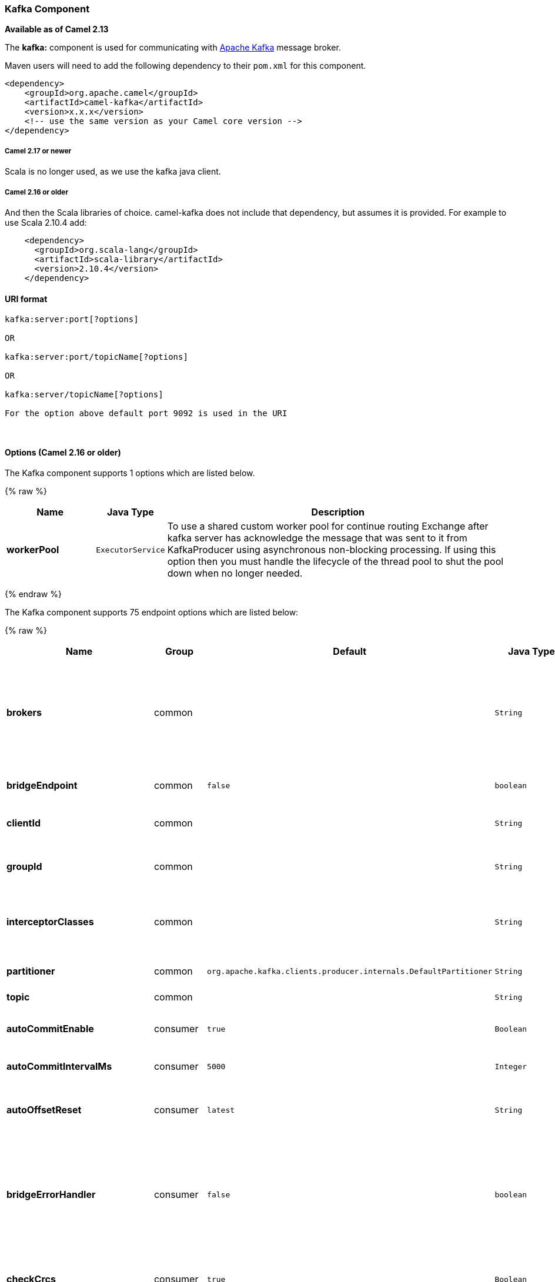 [[Kafka-KafkaComponent]]
Kafka Component
~~~~~~~~~~~~~~~

*Available as of Camel 2.13*

The *kafka:* component is used for communicating with
http://kafka.apache.org/[Apache Kafka] message broker.

Maven users will need to add the following dependency to their `pom.xml`
for this component.

[source,xml]
------------------------------------------------------------
<dependency>
    <groupId>org.apache.camel</groupId>
    <artifactId>camel-kafka</artifactId>
    <version>x.x.x</version>
    <!-- use the same version as your Camel core version -->
</dependency>
------------------------------------------------------------

[[Kafka-Camel2.17ornewer]]
Camel 2.17 or newer
+++++++++++++++++++

Scala is no longer used, as we use the kafka java client.

[[Kafka-Camel2.16orolder]]
Camel 2.16 or older
+++++++++++++++++++

And then the Scala libraries of choice. camel-kafka does not include
that dependency, but assumes it is provided. For example to use Scala
2.10.4 add:

[source,xml]
--------------------------------------------
    <dependency>
      <groupId>org.scala-lang</groupId>
      <artifactId>scala-library</artifactId>
      <version>2.10.4</version>
    </dependency>
--------------------------------------------

[[Kafka-URIformat]]
URI format
^^^^^^^^^^

[source,java]
---------------------------
kafka:server:port[?options]

OR

kafka:server:port/topicName[?options]

OR

kafka:server/topicName[?options] 

For the option above default port 9092 is used in the URI
---------------------------

 

[[Kafka-Options]]
Options (Camel 2.16 or older)
^^^^^^^^^^^^^^^^^^^^^^^^^^^^^
// component options: START
The Kafka component supports 1 options which are listed below.



{% raw %}
[width="100%",cols="2s,1m,8",options="header"]
|=======================================================================
| Name | Java Type | Description
| workerPool | ExecutorService | To use a shared custom worker pool for continue routing Exchange after kafka server has acknowledge the message that was sent to it from KafkaProducer using asynchronous non-blocking processing. If using this option then you must handle the lifecycle of the thread pool to shut the pool down when no longer needed.
|=======================================================================
{% endraw %}
// component options: END
















// endpoint options: START
The Kafka component supports 75 endpoint options which are listed below:

{% raw %}
[width="100%",cols="2s,1,1m,1m,5",options="header"]
|=======================================================================
| Name | Group | Default | Java Type | Description
| brokers | common |  | String | *Required* This is for bootstrapping and the producer will only use it for getting metadata (topics partitions and replicas). The socket connections for sending the actual data will be established based on the broker information returned in the metadata. The format is host1:port1host2:port2 and the list can be a subset of brokers or a VIP pointing to a subset of brokers. This option is known as metadata.broker.list in the Kafka documentation.
| bridgeEndpoint | common | false | boolean | If the option is true then KafkaProducer will ignore the KafkaConstants.TOPIC header setting of the inbound message.
| clientId | common |  | String | The client id is a user-specified string sent in each request to help trace calls. It should logically identify the application making the request.
| groupId | common |  | String | A string that uniquely identifies the group of consumer processes to which this consumer belongs. By setting the same group id multiple processes indicate that they are all part of the same consumer group.
| interceptorClasses | common |  | String | Sets interceptors for producer or consumers. Producer interceptors have to be classes implementing org.apache.kafka.clients.producer.ProducerInterceptor Consumer interceptors have to be classes implementing org.apache.kafka.clients.consumer.ConsumerInterceptor
| partitioner | common | org.apache.kafka.clients.producer.internals.DefaultPartitioner | String | The partitioner class for partitioning messages amongst sub-topics. The default partitioner is based on the hash of the key.
| topic | common |  | String | *Required* Name of the topic to use.
| autoCommitEnable | consumer | true | Boolean | If true periodically commit to ZooKeeper the offset of messages already fetched by the consumer. This committed offset will be used when the process fails as the position from which the new consumer will begin.
| autoCommitIntervalMs | consumer | 5000 | Integer | The frequency in ms that the consumer offsets are committed to zookeeper.
| autoOffsetReset | consumer | latest | String | What to do when there is no initial offset in ZooKeeper or if an offset is out of range: smallest : automatically reset the offset to the smallest offset largest : automatically reset the offset to the largest offset fail: throw exception to the consumer
| bridgeErrorHandler | consumer | false | boolean | Allows for bridging the consumer to the Camel routing Error Handler which mean any exceptions occurred while the consumer is trying to pickup incoming messages or the likes will now be processed as a message and handled by the routing Error Handler. By default the consumer will use the org.apache.camel.spi.ExceptionHandler to deal with exceptions that will be logged at WARN/ERROR level and ignored.
| checkCrcs | consumer | true | Boolean | Automatically check the CRC32 of the records consumed. This ensures no on-the-wire or on-disk corruption to the messages occurred. This check adds some overhead so it may be disabled in cases seeking extreme performance.
| consumerId | consumer |  | String | Generated automatically if not set.
| consumerRequestTimeoutMs | consumer | 40000 | Integer | The configuration controls the maximum amount of time the client will wait for the response of a request. If the response is not received before the timeout elapses the client will resend the request if necessary or fail the request if retries are exhausted.
| consumersCount | consumer | 1 | int | The number of consumers that connect to kafka server
| consumerStreams | consumer | 10 | int | Number of concurrent consumers on the consumer
| fetchMinBytes | consumer | 1024 | Integer | The minimum amount of data the server should return for a fetch request. If insufficient data is available the request will wait for that much data to accumulate before answering the request.
| fetchWaitMaxMs | consumer | 500 | Integer | The maximum amount of time the server will block before answering the fetch request if there isn't sufficient data to immediately satisfy fetch.min.bytes
| heartbeatIntervalMs | consumer | 3000 | Integer | The expected time between heartbeats to the consumer coordinator when using Kafka's group management facilities. Heartbeats are used to ensure that the consumer's session stays active and to facilitate rebalancing when new consumers join or leave the group. The value must be set lower than session.timeout.ms but typically should be set no higher than 1/3 of that value. It can be adjusted even lower to control the expected time for normal rebalances.
| keyDeserializer | consumer | org.apache.kafka.common.serialization.StringDeserializer | String | Deserializer class for key that implements the Deserializer interface.
| maxPartitionFetchBytes | consumer | 1048576 | Integer | The maximum amount of data per-partition the server will return. The maximum total memory used for a request will be partitions max.partition.fetch.bytes. This size must be at least as large as the maximum message size the server allows or else it is possible for the producer to send messages larger than the consumer can fetch. If that happens the consumer can get stuck trying to fetch a large message on a certain partition.
| partitionAssignor | consumer | org.apache.kafka.clients.consumer.RangeAssignor | String | The class name of the partition assignment strategy that the client will use to distribute partition ownership amongst consumer instances when group management is used
| pollTimeoutMs | consumer | 5000 | Long | The timeout used when polling the KafkaConsumer.
| seekToBeginning | consumer | false | boolean | If the option is true then KafkaConsumer will read from beginning on startup.
| sessionTimeoutMs | consumer | 30000 | Integer | The timeout used to detect failures when using Kafka's group management facilities.
| valueDeserializer | consumer | org.apache.kafka.common.serialization.StringDeserializer | String | Deserializer class for value that implements the Deserializer interface.
| exceptionHandler | consumer (advanced) |  | ExceptionHandler | To let the consumer use a custom ExceptionHandler. Notice if the option bridgeErrorHandler is enabled then this options is not in use. By default the consumer will deal with exceptions that will be logged at WARN/ERROR level and ignored.
| bufferMemorySize | producer | 33554432 | Integer | The total bytes of memory the producer can use to buffer records waiting to be sent to the server. If records are sent faster than they can be delivered to the server the producer will either block or throw an exception based on the preference specified by block.on.buffer.full.This setting should correspond roughly to the total memory the producer will use but is not a hard bound since not all memory the producer uses is used for buffering. Some additional memory will be used for compression (if compression is enabled) as well as for maintaining in-flight requests.
| compressionCodec | producer | none | String | This parameter allows you to specify the compression codec for all data generated by this producer. Valid values are none gzip and snappy.
| connectionMaxIdleMs | producer | 540000 | Integer | Close idle connections after the number of milliseconds specified by this config.
| kerberosBeforeReloginMinTime | producer | 60000 | Integer | Login thread sleep time between refresh attempts.
| kerberosInitCmd | producer | /usr/bin/kinit | String | Kerberos kinit command path. Default is /usr/bin/kinit
| kerberosRenewJitter | producer | 0.05 | Double | Percentage of random jitter added to the renewal time.
| kerberosRenewWindowFactor | producer | 0.8 | Double | Login thread will sleep until the specified window factor of time from last refresh to ticket's expiry has been reached at which time it will try to renew the ticket.
| keySerializerClass | producer |  | String | The serializer class for keys (defaults to the same as for messages if nothing is given).
| lingerMs | producer | 0 | Integer | The producer groups together any records that arrive in between request transmissions into a single batched request. Normally this occurs only under load when records arrive faster than they can be sent out. However in some circumstances the client may want to reduce the number of requests even under moderate load. This setting accomplishes this by adding a small amount of artificial delaythat is rather than immediately sending out a record the producer will wait for up to the given delay to allow other records to be sent so that the sends can be batched together. This can be thought of as analogous to Nagle's algorithm in TCP. This setting gives the upper bound on the delay for batching: once we get batch.size worth of records for a partition it will be sent immediately regardless of this setting however if we have fewer than this many bytes accumulated for this partition we will 'linger' for the specified time waiting for more records to show up. This setting defaults to 0 (i.e. no delay). Setting linger.ms=5 for example would have the effect of reducing the number of requests sent but would add up to 5ms of latency to records sent in the absense of load.
| maxBlockMs | producer | 60000 | Integer | The configuration controls how long sending to kafka will block. These methods can be blocked for multiple reasons. For e.g: buffer full metadata unavailable.This configuration imposes maximum limit on the total time spent in fetching metadata serialization of key and value partitioning and allocation of buffer memory when doing a send(). In case of partitionsFor() this configuration imposes a maximum time threshold on waiting for metadata
| maxInFlightRequest | producer | 5 | Integer | The maximum number of unacknowledged requests the client will send on a single connection before blocking. Note that if this setting is set to be greater than 1 and there are failed sends there is a risk of message re-ordering due to retries (i.e. if retries are enabled).
| maxRequestSize | producer | 1048576 | Integer | The maximum size of a request. This is also effectively a cap on the maximum record size. Note that the server has its own cap on record size which may be different from this. This setting will limit the number of record batches the producer will send in a single request to avoid sending huge requests.
| metadataMaxAgeMs | producer | 300000 | Integer | The period of time in milliseconds after which we force a refresh of metadata even if we haven't seen any partition leadership changes to proactively discover any new brokers or partitions.
| metricReporters | producer |  | String | A list of classes to use as metrics reporters. Implementing the MetricReporter interface allows plugging in classes that will be notified of new metric creation. The JmxReporter is always included to register JMX statistics.
| metricsSampleWindowMs | producer | 30000 | Integer | The number of samples maintained to compute metrics.
| noOfMetricsSample | producer | 2 | Integer | The number of samples maintained to compute metrics.
| producerBatchSize | producer | 16384 | Integer | The producer will attempt to batch records together into fewer requests whenever multiple records are being sent to the same partition. This helps performance on both the client and the server. This configuration controls the default batch size in bytes. No attempt will be made to batch records larger than this size.Requests sent to brokers will contain multiple batches one for each partition with data available to be sent.A small batch size will make batching less common and may reduce throughput (a batch size of zero will disable batching entirely). A very large batch size may use memory a bit more wastefully as we will always allocate a buffer of the specified batch size in anticipation of additional records.
| queueBufferingMaxMessages | producer | 10000 | Integer | The maximum number of unsent messages that can be queued up the producer when using async mode before either the producer must be blocked or data must be dropped.
| receiveBufferBytes | producer | 32768 | Integer | The size of the TCP receive buffer (SO_RCVBUF) to use when reading data.
| reconnectBackoffMs | producer | 50 | Integer | The amount of time to wait before attempting to reconnect to a given host. This avoids repeatedly connecting to a host in a tight loop. This backoff applies to all requests sent by the consumer to the broker.
| recordMetadata | producer | true | boolean | Whether the producer should store the RecordMetadata results from sending to Kafka. The results are stored in a List containing the RecordMetadata metadata's. The list is stored on a header with the key link KafkaConstantsKAFKA_RECORDMETA
| requestRequiredAcks | producer | 1 | String | The number of acknowledgments the producer requires the leader to have received before considering a request complete. This controls the durability of records that are sent. The following settings are common: acks=0 If set to zero then the producer will not wait for any acknowledgment from the server at all. The record will be immediately added to the socket buffer and considered sent. No guarantee can be made that the server has received the record in this case and the retries configuration will not take effect (as the client won't generally know of any failures). The offset given back for each record will always be set to -1. acks=1 This will mean the leader will write the record to its local log but will respond without awaiting full acknowledgement from all followers. In this case should the leader fail immediately after acknowledging the record but before the followers have replicated it then the record will be lost. acks=all This means the leader will wait for the full set of in-sync replicas to acknowledge the record. This guarantees that the record will not be lost as long as at least one in-sync replica remains alive. This is the strongest available guarantee.
| requestTimeoutMs | producer | 30000 | Integer | The amount of time the broker will wait trying to meet the request.required.acks requirement before sending back an error to the client.
| retries | producer | 0 | Integer | Setting a value greater than zero will cause the client to resend any record whose send fails with a potentially transient error. Note that this retry is no different than if the client resent the record upon receiving the error. Allowing retries will potentially change the ordering of records because if two records are sent to a single partition and the first fails and is retried but the second succeeds then the second record may appear first.
| retryBackoffMs | producer | 100 | Integer | Before each retry the producer refreshes the metadata of relevant topics to see if a new leader has been elected. Since leader election takes a bit of time this property specifies the amount of time that the producer waits before refreshing the metadata.
| saslKerberosServiceName | producer |  | String | The Kerberos principal name that Kafka runs as. This can be defined either in Kafka's JAAS config or in Kafka's config.
| securityProtocol | producer | PLAINTEXT | String | Protocol used to communicate with brokers. Currently only PLAINTEXT and SSL are supported.
| sendBufferBytes | producer | 131072 | Integer | Socket write buffer size
| serializerClass | producer |  | String | The serializer class for messages. The default encoder takes a byte and returns the same byte. The default class is kafka.serializer.DefaultEncoder
| sslCipherSuites | producer |  | String | A list of cipher suites. This is a named combination of authentication encryption MAC and key exchange algorithm used to negotiate the security settings for a network connection using TLS or SSL network protocol.By default all the available cipher suites are supported.
| sslEnabledProtocols | producer | TLSv1.2,TLSv1.1,TLSv1 | String | The list of protocols enabled for SSL connections. TLSv1.2 TLSv1.1 and TLSv1 are enabled by default.
| sslEndpointAlgorithm | producer |  | String | The endpoint identification algorithm to validate server hostname using server certificate.
| sslKeymanagerAlgorithm | producer | SunX509 | String | The algorithm used by key manager factory for SSL connections. Default value is the key manager factory algorithm configured for the Java Virtual Machine.
| sslKeyPassword | producer |  | String | The password of the private key in the key store file. This is optional for client.
| sslKeystoreLocation | producer |  | String | The location of the key store file. This is optional for client and can be used for two-way authentication for client.
| sslKeystorePassword | producer |  | String | The store password for the key store file.This is optional for client and only needed if ssl.keystore.location is configured.
| sslKeystoreType | producer | JKS | String | The file format of the key store file. This is optional for client. Default value is JKS
| sslProtocol | producer | TLS | String | The SSL protocol used to generate the SSLContext. Default setting is TLS which is fine for most cases. Allowed values in recent JVMs are TLS TLSv1.1 and TLSv1.2. SSL SSLv2 and SSLv3 may be supported in older JVMs but their usage is discouraged due to known security vulnerabilities.
| sslProvider | producer |  | String | The name of the security provider used for SSL connections. Default value is the default security provider of the JVM.
| sslTrustmanagerAlgorithm | producer | PKIX | String | The algorithm used by trust manager factory for SSL connections. Default value is the trust manager factory algorithm configured for the Java Virtual Machine.
| sslTruststoreLocation | producer |  | String | The location of the trust store file.
| sslTruststorePassword | producer |  | String | The password for the trust store file.
| sslTruststoreType | producer | JKS | String | The file format of the trust store file. Default value is JKS.
| workerPool | producer |  | ExecutorService | To use a custom worker pool for continue routing Exchange after kafka server has acknowledge the message that was sent to it from KafkaProducer using asynchronous non-blocking processing.
| workerPoolCoreSize | producer | 10 | Integer | Number of core threads for the worker pool for continue routing Exchange after kafka server has acknowledge the message that was sent to it from KafkaProducer using asynchronous non-blocking processing.
| workerPoolMaxSize | producer | 20 | Integer | Maximum number of threads for the worker pool for continue routing Exchange after kafka server has acknowledge the message that was sent to it from KafkaProducer using asynchronous non-blocking processing.
| exchangePattern | advanced | InOnly | ExchangePattern | Sets the default exchange pattern when creating an exchange
| synchronous | advanced | false | boolean | Sets whether synchronous processing should be strictly used or Camel is allowed to use asynchronous processing (if supported).
|=======================================================================
{% endraw %}
// endpoint options: END













For more information about Producer/Consumer configuration:

http://kafka.apache.org/documentation.html#newconsumerconfigs[http://kafka.apache.org/documentation.html#newconsumerconfigs]
http://kafka.apache.org/documentation.html#producerconfigs[http://kafka.apache.org/documentation.html#producerconfigs]

[[Kafka-Samples]]
Samples
^^^^^^^

[[Kafka-Camel2.16orolder.1]]
Camel 2.16 or older
+++++++++++++++++++

Consuming messages:

[source,java]
------------------------------------------------------------------------------------------------------------------
from("kafka:localhost:9092?topic=test&zookeeperHost=localhost&zookeeperPort=2181&groupId=group1").to("log:input");
------------------------------------------------------------------------------------------------------------------

Producing messages:

See unit tests of camel-kafka for more examples

[[Kafka-Camel2.17ornewer]]
Camel 2.17 or newer
+++++++++++++++++++

Consuming messages:

[source,java]
-------------------------------------------------------------------------------------------------
from("kafka:localhost:9092?topic=test&groupId=testing&autoOffsetReset=earliest&consumersCount=1")
                        .process(new Processor() {
                            @Override
                            public void process(Exchange exchange)
                                    throws Exception {
                                String messageKey = "";
                                if (exchange.getIn() != null) {
                                    Message message = exchange.getIn();
                                    Integer partitionId = (Integer) message
                                            .getHeader(KafkaConstants.PARTITION);
                                    String topicName = (String) message
                                            .getHeader(KafkaConstants.TOPIC);
                                    if (message.getHeader(KafkaConstants.KEY) != null)
                                        messageKey = (String) message
                                                .getHeader(KafkaConstants.KEY);
                                    Object data = message.getBody();


                                    System.out.println("topicName :: "
                                            + topicName + " partitionId :: "
                                            + partitionId + " messageKey :: "
                                            + messageKey + " message :: "
                                            + data + "\n");
                                }
                            }
                        }).to("log:input");
-------------------------------------------------------------------------------------------------

 

Producing messages:

[source,java]
---------------------------------------------------------------------------------------------------------------
from("direct:start").process(new Processor() {
                    @Override
                    public void process(Exchange exchange) throws Exception {
                        exchange.getIn().setBody("Test Message from Camel Kafka Component Final",String.class);
                        exchange.getIn().setHeader(KafkaConstants.PARTITION_KEY, 0);
                        exchange.getIn().setHeader(KafkaConstants.KEY, "1");
                    }
                }).to("kafka:localhost:9092?topic=test");
---------------------------------------------------------------------------------------------------------------

 

[[Kafka-Endpoints]]
Endpoints
~~~~~~~~~

Camel supports the link:message-endpoint.html[Message Endpoint] pattern
using the
http://camel.apache.org/maven/current/camel-core/apidocs/org/apache/camel/Endpoint.html[Endpoint]
interface. Endpoints are usually created by a
link:component.html[Component] and Endpoints are usually referred to in
the link:dsl.html[DSL] via their link:uris.html[URIs].

From an Endpoint you can use the following methods

* http://camel.apache.org/maven/current/camel-core/apidocs/org/apache/camel/Endpoint.html#createProducer()[createProducer()]
will create a
http://camel.apache.org/maven/current/camel-core/apidocs/org/apache/camel/Producer.html[Producer]
for sending message exchanges to the endpoint

* http://camel.apache.org/maven/current/camel-core/apidocs/org/apache/camel/Endpoint.html#createConsumer(org.apache.camel.Processor)[createConsumer()]
implements the link:event-driven-consumer.html[Event Driven Consumer]
pattern for consuming message exchanges from the endpoint via a
http://camel.apache.org/maven/current/camel-core/apidocs/org/apache/camel/Processor.html[Processor]
when creating a
http://camel.apache.org/maven/current/camel-core/apidocs/org/apache/camel/Consumer.html[Consumer]

* http://camel.apache.org/maven/current/camel-core/apidocs/org/apache/camel/Endpoint.html#createPollingConsumer()[createPollingConsumer()]
implements the link:polling-consumer.html[Polling Consumer] pattern for
consuming message exchanges from the endpoint via a
http://camel.apache.org/maven/current/camel-core/apidocs/org/apache/camel/PollingConsumer.html[PollingConsumer]

[[Kafka-SeeAlso]]
See Also
^^^^^^^^

* link:configuring-camel.html[Configuring Camel]
* link:message-endpoint.html[Message Endpoint] pattern
* link:uris.html[URIs]
* link:writing-components.html[Writing Components]

